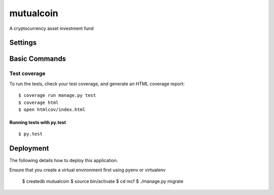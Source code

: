 mutualcoin
==========

A cryptocurrency asset investment fund



Settings
--------

Basic Commands
--------------


Test coverage
^^^^^^^^^^^^^

To run the tests, check your test coverage, and generate an HTML coverage report::

    $ coverage run manage.py test
    $ coverage html
    $ open htmlcov/index.html

Running tests with py.test
~~~~~~~~~~~~~~~~~~~~~~~~~~

::

  $ py.test


Deployment
----------

The following details how to deploy this application.

Ensure that you create a virtual environment first using pyenv or virtualenv

    $ createdb mutualcoin
    $ source bin/activate
    $ cd mcf
    $ ./manage.py migrate







